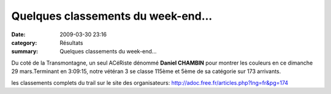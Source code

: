 Quelques classements du week-end...
===================================

:date: 2009-03-30 23:16
:category: Résultats
:summary: Quelques classements du week-end...

Du coté de la Transmontagne, un seul ACéRiste dénommé **Daniel CHAMBIN**  pour montrer les couleurs en ce dimanche 29 mars.Terminant en 3:09:15, notre vétéran 3 se classe 115ème et 5ème de sa catégorie sur 173 arrivants.

les classements complets du trail sur le site des organisateurs: `http://adoc.free.fr/articles.php?lng=fr&pg=174`_

.. _http://www.bourg-la-reine.fr/index.php?pge=191: http://www.bourg-la-reine.fr/index.php?pge=191
.. _http://adoc.free.fr/articles.php?lng=fr&pg=174: http://adoc.free.fr/articles.php?lng=fr&pg=174
